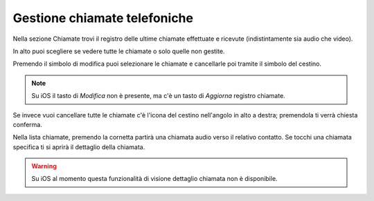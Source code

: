 .. _chiamate:

=============================
Gestione chiamate telefoniche
=============================

Nella sezione Chiamate trovi il registro delle ultime chiamate effettuate e ricevute (indistintamente sia audio che video).

.. image:: /images/TVOXTEAM/26_reg_chiamate.png

In alto puoi scegliere se vedere tutte le chiamate o solo quelle non gestite.

.. image:: /images/TVOXTEAM/27_nongestite.png

Premendo il simbolo di modifica puoi selezionare le chiamate e cancellarle poi tramite il simbolo del cestino.

.. image:: /images/TVOXTEAM/28_modifica.png
.. image:: /images/TVOXTEAM/28b_sel_multipla.png

.. note:: Su iOS il tasto di *Modifica* non è presente, ma c'è un tasto di *Aggiorna* registro chiamate.

Se invece vuoi cancellare tutte le chiamate c'è l'icona del cestino nell'angolo in alto a destra; premendola ti verrà chiesta conferma.

.. image:: /images/TVOXTEAM/29_eliminaregistro.png

Nella lista chiamate, premendo la cornetta partirà una chiamata audio verso il relativo contatto.
Se tocchi una chiamata specifica ti si aprirà il dettaglio della chiamata.

.. image:: /images/TVOXTEAM/30_dettagliochiamata.png

.. warning:: Su iOS al momento questa funzionalità di visione dettaglio chiamata non è disponibile.
